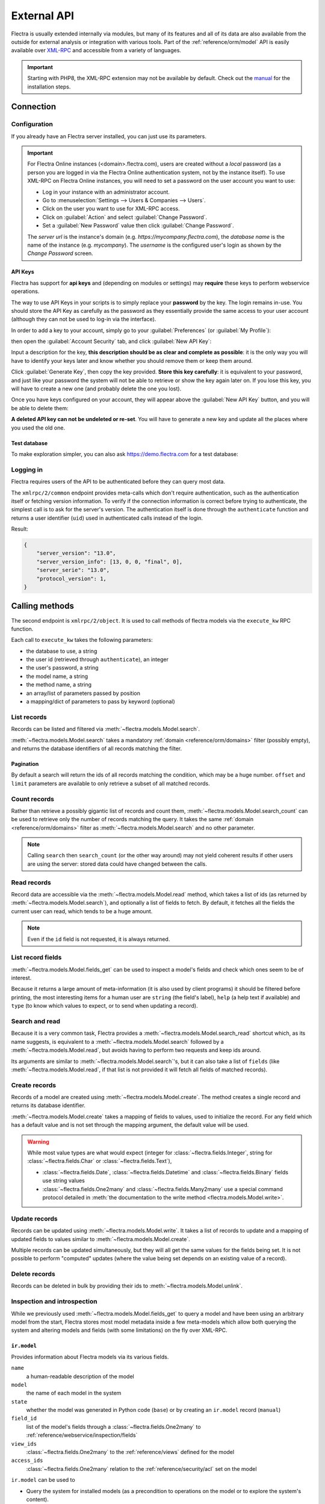 ============
External API
============

Flectra is usually extended internally via modules, but many of its features and
all of its data are also available from the outside for external analysis or
integration with various tools. Part of the :ref:`reference/orm/model` API is
easily available over XML-RPC_ and accessible from a variety of languages.

.. important::
   Starting with PHP8, the XML-RPC extension may not be available by default.
   Check out the `manual <https://www.php.net/manual/en/xmlrpc.installation.php>`_
   for the installation steps.

.. seealso::
   - :doc:`Tutorial on web services <../howtos/web_services>`

Connection
==========

Configuration
-------------

If you already have an Flectra server installed, you can just use its parameters.

.. important::

    For Flectra Online instances (<domain>.flectra.com), users are created without a
    *local* password (as a person you are logged in via the Flectra Online
    authentication system, not by the instance itself). To use XML-RPC on Flectra
    Online instances, you will need to set a password on the user account you
    want to use:

    * Log in your instance with an administrator account.
    * Go to :menuselection:`Settings --> Users & Companies --> Users`.
    * Click on the user you want to use for XML-RPC access.
    * Click on :guilabel:`Action` and select :guilabel:`Change Password`.
    * Set a :guilabel:`New Password` value then click :guilabel:`Change Password`.

    The *server url* is the instance's domain (e.g.
    *https://mycompany.flectra.com*), the *database name* is the name of the
    instance (e.g. *mycompany*). The *username* is the configured user's login
    as shown by the *Change Password* screen.

.. tabs::

   .. code-tab:: python

       url = <insert server URL>
       db = <insert database name>
       username = 'admin'
       password = <insert password for your admin user (default: admin)>

   .. code-tab:: ruby

       url = <insert server URL>
       db = <insert database name>
       username = "admin"
       password = <insert password for your admin user (default: admin)>

   .. code-tab:: php

       $url = <insert server URL>;
       $db = <insert database name>;
       $username = "admin";
       $password = <insert password for your admin user (default: admin)>;

   .. code-tab:: java

       final String url = <insert server URL>,
                     db = <insert database name>,
               username = "admin",
               password = <insert password for your admin user (default: admin)>;

.. _api/external_api/keys:

API Keys
~~~~~~~~

.. versionadded:: 14.0

Flectra has support for **api keys** and (depending on modules or settings) may
**require** these keys to perform webservice operations.

The way to use API Keys in your scripts is to simply replace your **password**
by the key. The login remains in-use. You should store the API Key as carefully
as the password as they essentially provide the same access to your user
account (although they can not be used to log-in via the interface).

In order to add a key to your account, simply go to your
:guilabel:`Preferences` (or :guilabel:`My Profile`):

.. image:: external_api/preferences.png
   :align: center

then open the :guilabel:`Account Security` tab, and click
:guilabel:`New API Key`:

.. image:: external_api/account-security.png
   :align: center

Input a description for the key, **this description should be as clear and
complete as possible**: it is the only way you will have to identify your keys
later and know whether you should remove them or keep them around.

Click :guilabel:`Generate Key`, then copy the key provided. **Store this key
carefully**: it is equivalent to your password, and just like your password
the system will not be able to retrieve or show the key again later on. If you lose
this key, you will have to create a new one (and probably delete the one you
lost).

Once you have keys configured on your account, they will appear above the
:guilabel:`New API Key` button, and you will be able to delete them:

.. image:: external_api/delete-key.png
   :align: center

**A deleted API key can not be undeleted or re-set**. You will have to generate
a new key and update all the places where you used the old one.

Test database
~~~~~~~~~~~~~

To make exploration simpler, you can also ask https://demo.flectra.com for a test
database:

.. tabs::

   .. code-tab:: python

      import xmlrpc.client
      info = xmlrpc.client.ServerProxy('https://demo.flectra.com/start').start()
      url, db, username, password = info['host'], info['database'], info['user'], info['password']

   .. code-tab:: ruby

      require "xmlrpc/client"
      info = XMLRPC::Client.new2('https://demo.flectra.com/start').call('start')
      url, db, username, password = info['host'], info['database'], info['user'], info['password']

   .. group-tab:: PHP

      .. code-block:: php

         require_once('ripcord.php');
         $info = ripcord::client('https://demo.flectra.com/start')->start();
         list($url, $db, $username, $password) = array($info['host'], $info['database'], $info['user'], $info['password']);

      .. note::
         These examples use the `Ripcord <https://code.google.com/p/ripcord/>`_
         library, which provides a simple XML-RPC API. Ripcord requires that
         `XML-RPC support be enabled
         <https://php.net/manual/en/xmlrpc.installation.php>`_ in your PHP
         installation.

         Since calls are performed over
         `HTTPS <https://en.wikipedia.org/wiki/HTTP_Secure>`_, it also requires that
         the `OpenSSL extension
         <https://php.net/manual/en/openssl.installation.php>`_ be enabled.

   .. group-tab:: Java

      .. code-block:: java

         final XmlRpcClient client = new XmlRpcClient();

         final XmlRpcClientConfigImpl start_config = new XmlRpcClientConfigImpl();
         start_config.setServerURL(new URL("https://demo.flectra.com/start"));
         final Map<String, String> info = (Map<String, String>)client.execute(
             start_config, "start", emptyList());

         final String url = info.get("host"),
                       db = info.get("database"),
                 username = info.get("user"),
                 password = info.get("password");

      .. note::
         These examples use the `Apache XML-RPC library <https://ws.apache.org/xmlrpc/>`_.

         The examples do not include imports as these imports couldn't be
         pasted in the code.

Logging in
----------

Flectra requires users of the API to be authenticated before they can query most
data.

The ``xmlrpc/2/common`` endpoint provides meta-calls which don't require
authentication, such as the authentication itself or fetching version
information. To verify if the connection information is correct before trying
to authenticate, the simplest call is to ask for the server's version. The
authentication itself is done through the ``authenticate`` function and
returns a user identifier (``uid``) used in authenticated calls instead of
the login.

.. tabs::

   .. code-tab:: python

      common = xmlrpc.client.ServerProxy('{}/xmlrpc/2/common'.format(url))
      common.version()

   .. code-tab:: ruby

      common = XMLRPC::Client.new2("#{url}/xmlrpc/2/common")
      common.call('version')

   .. code-tab:: php

      $common = ripcord::client("$url/xmlrpc/2/common");
      $common->version();

   .. code-tab:: java

      final XmlRpcClientConfigImpl common_config = new XmlRpcClientConfigImpl();
      common_config.setServerURL(new URL(String.format("%s/xmlrpc/2/common", url)));
      client.execute(common_config, "version", emptyList());

Result:

.. code-block:: json

   {
       "server_version": "13.0",
       "server_version_info": [13, 0, 0, "final", 0],
       "server_serie": "13.0",
       "protocol_version": 1,
   }


.. tabs::

   .. code-tab:: python

      uid = common.authenticate(db, username, password, {})

   .. code-tab:: ruby

      uid = common.call('authenticate', db, username, password, {})

   .. code-tab:: php

      $uid = $common->authenticate($db, $username, $password, array());

   .. code-tab:: java

      int uid = (int)client.execute(common_config, "authenticate", asList(db, username, password, emptyMap()));

.. _api/external_api/calling_methods:

Calling methods
===============

The second endpoint is ``xmlrpc/2/object``. It is used to call methods of flectra
models via the ``execute_kw`` RPC function.

Each call to ``execute_kw`` takes the following parameters:

* the database to use, a string
* the user id (retrieved through ``authenticate``), an integer
* the user's password, a string
* the model name, a string
* the method name, a string
* an array/list of parameters passed by position
* a mapping/dict of parameters to pass by keyword (optional)

.. example::

   For instance, to see if we can read the ``res.partner`` model, we can call
   ``check_access_rights`` with ``operation`` passed by position and
   ``raise_exception`` passed by keyword (in order to get a true/false result
   rather than true/error):

   .. tabs::

      .. code-tab:: python

         models = xmlrpc.client.ServerProxy('{}/xmlrpc/2/object'.format(url))
         models.execute_kw(db, uid, password, 'res.partner', 'check_access_rights', ['read'], {'raise_exception': False})

      .. code-tab:: ruby

         models = XMLRPC::Client.new2("#{url}/xmlrpc/2/object").proxy
         models.execute_kw(db, uid, password, 'res.partner', 'check_access_rights', ['read'], {raise_exception: false})

      .. code-tab:: php

         $models = ripcord::client("$url/xmlrpc/2/object");
         $models->execute_kw($db, $uid, $password, 'res.partner', 'check_access_rights', array('read'), array('raise_exception' => false));

      .. code-tab:: java

         final XmlRpcClient models = new XmlRpcClient() {{
             setConfig(new XmlRpcClientConfigImpl() {{
                 setServerURL(new URL(String.format("%s/xmlrpc/2/object", url)));
             }});
         }};
         models.execute("execute_kw", asList(
             db, uid, password,
             "res.partner", "check_access_rights",
             asList("read"),
             new HashMap() {{ put("raise_exception", false); }}
         ));

   Result:

   .. code-block:: json

      true

List records
------------

Records can be listed and filtered via :meth:`~flectra.models.Model.search`.

:meth:`~flectra.models.Model.search` takes a mandatory
:ref:`domain <reference/orm/domains>` filter (possibly empty), and returns the
database identifiers of all records matching the filter.

.. example::

   To list customer companies, for instance:

   .. tabs::

      .. code-tab:: python

         models.execute_kw(db, uid, password, 'res.partner', 'search', [[['is_company', '=', True]]])

      .. code-tab:: ruby

         models.execute_kw(db, uid, password, 'res.partner', 'search', [[['is_company', '=', true]]])

      .. code-tab:: php

         $models->execute_kw($db, $uid, $password, 'res.partner', 'search', array(array(array('is_company', '=', true))));

      .. code-tab:: java

         asList((Object[])models.execute("execute_kw", asList(
             db, uid, password,
             "res.partner", "search",
             asList(asList(
                 asList("is_company", "=", true)))
         )));

   Result:

   .. code-block:: json

      [7, 18, 12, 14, 17, 19, 8, 31, 26, 16, 13, 20, 30, 22, 29, 15, 23, 28, 74]

Pagination
~~~~~~~~~~

By default a search will return the ids of all records matching the
condition, which may be a huge number. ``offset`` and ``limit`` parameters are
available to only retrieve a subset of all matched records.

.. example::

   .. tabs::

      .. code-tab:: python

         models.execute_kw(db, uid, password, 'res.partner', 'search', [[['is_company', '=', True]]], {'offset': 10, 'limit': 5})

      .. code-tab:: ruby

         models.execute_kw(db, uid, password, 'res.partner', 'search', [[['is_company', '=', true]]], {offset: 10, limit: 5})

      .. code-tab:: php

         $models->execute_kw($db, $uid, $password, 'res.partner', 'search', array(array(array('is_company', '=', true))), array('offset'=>10, 'limit'=>5));

      .. code-tab:: java

         asList((Object[])models.execute("execute_kw", asList(
             db, uid, password,
             "res.partner", "search",
             asList(asList(
                 asList("is_company", "=", true))),
             new HashMap() {{ put("offset", 10); put("limit", 5); }}
         )));

   Result:

   .. code-block:: json

      [13, 20, 30, 22, 29]

Count records
-------------

Rather than retrieve a possibly gigantic list of records and count them,
:meth:`~flectra.models.Model.search_count` can be used to retrieve
only the number of records matching the query. It takes the same
:ref:`domain <reference/orm/domains>` filter as
:meth:`~flectra.models.Model.search` and no other parameter.

.. example::

   .. tabs::

      .. code-tab:: python

         models.execute_kw(db, uid, password, 'res.partner', 'search_count', [[['is_company', '=', True]]])

      .. code-tab:: ruby

         models.execute_kw(db, uid, password, 'res.partner', 'search_count', [[['is_company', '=', true]]])

      .. code-tab:: php

         $models->execute_kw($db, $uid, $password, 'res.partner', 'search_count', array(array(array('is_company', '=', true))));

      .. code-tab:: java

         (Integer)models.execute("execute_kw", asList(
             db, uid, password,
             "res.partner", "search_count",
             asList(asList(
                 asList("is_company", "=", true)))
         ));

   Result:

   .. code-block:: json

      19

.. note::
   Calling ``search`` then ``search_count`` (or the other way around) may not
   yield coherent results if other users are using the server: stored data
   could have changed between the calls.

Read records
------------

Record data are accessible via the :meth:`~flectra.models.Model.read` method,
which takes a list of ids (as returned by
:meth:`~flectra.models.Model.search`), and optionally a list of fields to
fetch. By default, it fetches all the fields the current user can read,
which tends to be a huge amount.

.. example::

   .. tabs::

      .. code-tab:: python

          ids = models.execute_kw(db, uid, password, 'res.partner', 'search', [[['is_company', '=', True]]], {'limit': 1})
          [record] = models.execute_kw(db, uid, password, 'res.partner', 'read', [ids])
          # count the number of fields fetched by default
          len(record)

      .. code-tab:: ruby

          ids = models.execute_kw(db, uid, password, 'res.partner', 'search', [[['is_company', '=', true]]], {limit: 1})
          record = models.execute_kw(db, uid, password, 'res.partner', 'read', [ids]).first
          # count the number of fields fetched by default
          record.length

      .. code-tab:: php

          $ids = $models->execute_kw($db, $uid, $password, 'res.partner', 'search', array(array(array('is_company', '=', true))), array('limit'=>1));
          $records = $models->execute_kw($db, $uid, $password, 'res.partner', 'read', array($ids));
          // count the number of fields fetched by default
          count($records[0]);

      .. code-tab:: java

          final List ids = asList((Object[])models.execute(
              "execute_kw", asList(
                  db, uid, password,
                  "res.partner", "search",
                  asList(asList(
                      asList("is_company", "=", true))),
                  new HashMap() {{ put("limit", 1); }})));
          final Map record = (Map)((Object[])models.execute(
              "execute_kw", asList(
                  db, uid, password,
                  "res.partner", "read",
                  asList(ids)
              )
          ))[0];
          // count the number of fields fetched by default
          record.size();

   Result:

   .. code-block:: json

      121

   Conversely, picking only three fields deemed interesting.

   .. tabs::

      .. code-tab:: python

         models.execute_kw(db, uid, password, 'res.partner', 'read', [ids], {'fields': ['name', 'country_id', 'comment']})

      .. code-tab:: ruby

         models.execute_kw(db, uid, password, 'res.partner', 'read', [ids], {fields: %w(name country_id comment)})

      .. code-tab:: php

         $models->execute_kw($db, $uid, $password, 'res.partner', 'read', array($ids), array('fields'=>array('name', 'country_id', 'comment')));

      .. code-tab:: java

         asList((Object[])models.execute("execute_kw", asList(
             db, uid, password,
             "res.partner", "read",
             asList(ids),
             new HashMap() {{
                 put("fields", asList("name", "country_id", "comment"));
             }}
         )));

   Result:

   .. code-block:: json

      [{"comment": false, "country_id": [21, "Belgium"], "id": 7, "name": "Agrolait"}]

.. note::
   Even if the ``id`` field is not requested, it is always returned.

List record fields
------------------

:meth:`~flectra.models.Model.fields_get` can be used to inspect
a model's fields and check which ones seem to be of interest.

Because it returns a large amount of meta-information (it is also used by client
programs) it should be filtered before printing, the most interesting items
for a human user are ``string`` (the field's label), ``help`` (a help text if
available) and ``type`` (to know which values to expect, or to send when
updating a record).

.. example::

   .. tabs::

       .. code-tab:: python

           models.execute_kw(db, uid, password, 'res.partner', 'fields_get', [], {'attributes': ['string', 'help', 'type']})

       .. code-tab:: ruby

           models.execute_kw(db, uid, password, 'res.partner', 'fields_get', [], {attributes: %w(string help type)})

       .. code-tab:: php

           $models->execute_kw($db, $uid, $password, 'res.partner', 'fields_get', array(), array('attributes' => array('string', 'help', 'type')));

       .. code-tab:: java

           (Map<String, Map<String, Object>>)models.execute("execute_kw", asList(
               db, uid, password,
               "res.partner", "fields_get",
               emptyList(),
               new HashMap() {{
                   put("attributes", asList("string", "help", "type"));
               }}
           ));

   Result:

   .. code-block:: json

      {
          "ean13": {
              "type": "char",
              "help": "BarCode",
              "string": "EAN13"
          },
          "property_account_position_id": {
              "type": "many2one",
              "help": "The fiscal position will determine taxes and accounts used for the partner.",
              "string": "Fiscal Position"
          },
          "signup_valid": {
              "type": "boolean",
              "help": "",
              "string": "Signup Token is Valid"
          },
          "date_localization": {
              "type": "date",
              "help": "",
              "string": "Geo Localization Date"
          },
          "ref_company_ids": {
              "type": "one2many",
              "help": "",
              "string": "Companies that refers to partner"
          },
          "sale_order_count": {
              "type": "integer",
              "help": "",
              "string": "# of Sales Order"
          },
          "purchase_order_count": {
              "type": "integer",
              "help": "",
              "string": "# of Purchase Order"
          },

Search and read
---------------

Because it is a very common task, Flectra provides a
:meth:`~flectra.models.Model.search_read` shortcut which, as its name suggests, is
equivalent to a :meth:`~flectra.models.Model.search` followed by a
:meth:`~flectra.models.Model.read`, but avoids having to perform two requests
and keep ids around.

Its arguments are similar to :meth:`~flectra.models.Model.search`'s, but it
can also take a list of ``fields`` (like :meth:`~flectra.models.Model.read`,
if that list is not provided it will fetch all fields of matched records).

.. example::

   .. tabs::

      .. code-tab:: python

         models.execute_kw(db, uid, password, 'res.partner', 'search_read', [[['is_company', '=', True]]], {'fields': ['name', 'country_id', 'comment'], 'limit': 5})

      .. code-tab:: ruby

         models.execute_kw(db, uid, password, 'res.partner', 'search_read', [[['is_company', '=', true]]], {fields: %w(name country_id comment), limit: 5})

      .. code-tab:: php

         $models->execute_kw($db, $uid, $password, 'res.partner', 'search_read', array(array(array('is_company', '=', true))), array('fields'=>array('name', 'country_id', 'comment'), 'limit'=>5));

      .. code-tab:: java

         asList((Object[])models.execute("execute_kw", asList(
             db, uid, password,
             "res.partner", "search_read",
             asList(asList(
                 asList("is_company", "=", true))),
             new HashMap() {{
                 put("fields", asList("name", "country_id", "comment"));
                 put("limit", 5);
             }}
         )));

   Result:

   .. code-block:: json

      [
          {
              "comment": false,
              "country_id": [ 21, "Belgium" ],
              "id": 7,
              "name": "Agrolait"
          },
          {
              "comment": false,
              "country_id": [ 76, "France" ],
              "id": 18,
              "name": "Axelor"
          },
          {
              "comment": false,
              "country_id": [ 233, "United Kingdom" ],
              "id": 12,
              "name": "Bank Wealthy and sons"
          },
          {
              "comment": false,
              "country_id": [ 105, "India" ],
              "id": 14,
              "name": "Best Designers"
          },
          {
              "comment": false,
              "country_id": [ 76, "France" ],
              "id": 17,
              "name": "Camptocamp"
          }
      ]

Create records
--------------

Records of a model are created using :meth:`~flectra.models.Model.create`. The
method creates a single record and returns its database identifier.

:meth:`~flectra.models.Model.create` takes a mapping of fields to values, used
to initialize the record. For any field which has a default value and is not
set through the mapping argument, the default value will be used.

.. example::

   .. tabs::

      .. code-tab:: python

         id = models.execute_kw(db, uid, password, 'res.partner', 'create', [{'name': "New Partner"}])

      .. code-tab:: ruby

         id = models.execute_kw(db, uid, password, 'res.partner', 'create', [{name: "New Partner"}])

      .. code-tab:: php

         $id = $models->execute_kw($db, $uid, $password, 'res.partner', 'create', array(array('name'=>"New Partner")));

      .. code-tab:: java

         final Integer id = (Integer)models.execute("execute_kw", asList(
             db, uid, password,
             "res.partner", "create",
             asList(new HashMap() {{ put("name", "New Partner"); }})
         ));

   Result:

   .. code-block:: json

      78

.. warning::
   While most value types are what would expect (integer for
   :class:`~flectra.fields.Integer`, string for :class:`~flectra.fields.Char`
   or :class:`~flectra.fields.Text`),

   - :class:`~flectra.fields.Date`, :class:`~flectra.fields.Datetime` and
     :class:`~flectra.fields.Binary` fields use string values
   - :class:`~flectra.fields.One2many` and :class:`~flectra.fields.Many2many`
     use a special command protocol detailed in :meth:`the documentation to
     the write method <flectra.models.Model.write>`.

Update records
--------------

Records can be updated using :meth:`~flectra.models.Model.write`. It takes
a list of records to update and a mapping of updated fields to values similar
to :meth:`~flectra.models.Model.create`.

Multiple records can be updated simultaneously, but they will all get the same
values for the fields being set. It is not possible to perform
"computed" updates (where the value being set depends on an existing value of
a record).

.. example::

   .. tabs::

      .. code-tab:: python

         models.execute_kw(db, uid, password, 'res.partner', 'write', [[id], {'name': "Newer partner"}])
         # get record name after having changed it
         models.execute_kw(db, uid, password, 'res.partner', 'name_get', [[id]])

      .. code-tab:: ruby

         models.execute_kw(db, uid, password, 'res.partner', 'write', [[id], {name: "Newer partner"}])
         # get record name after having changed it
         models.execute_kw(db, uid, password, 'res.partner', 'name_get', [[id]])

      .. code-tab:: php

         $models->execute_kw($db, $uid, $password, 'res.partner', 'write', array(array($id), array('name'=>"Newer partner")));
         // get record name after having changed it
         $models->execute_kw($db, $uid, $password,
             'res.partner', 'name_get', array(array($id)));

      .. code-tab:: java

         models.execute("execute_kw", asList(
             db, uid, password,
             "res.partner", "write",
             asList(
                 asList(id),
                 new HashMap() {{ put("name", "Newer Partner"); }}
             )
         ));
         // get record name after having changed it
         asList((Object[])models.execute("execute_kw", asList(
             db, uid, password,
             "res.partner", "name_get",
             asList(asList(id))
         )));

   Result:

   .. code-block:: json

      [[78, "Newer partner"]]

Delete records
--------------

Records can be deleted in bulk by providing their ids to
:meth:`~flectra.models.Model.unlink`.

.. example::

   .. tabs::

      .. code-tab:: python

         models.execute_kw(db, uid, password, 'res.partner', 'unlink', [[id]])
         # check if the deleted record is still in the database
         models.execute_kw(db, uid, password, 'res.partner', 'search', [[['id', '=', id]]])

      .. code-tab:: ruby

         models.execute_kw(db, uid, password, 'res.partner', 'unlink', [[id]])
         # check if the deleted record is still in the database
         models.execute_kw(db, uid, password, 'res.partner', 'search', [[['id', '=', id]]])

      .. code-tab:: php

         $models->execute_kw($db, $uid, $password, 'res.partner', 'unlink', array(array($id)));
         // check if the deleted record is still in the database
         $models->execute_kw(
             $db, $uid, $password, 'res.partner', 'search', array(array(array('id', '=', $id)))
         );

      .. code-tab:: java

         models.execute("execute_kw", asList(
             db, uid, password,
             "res.partner", "unlink",
             asList(asList(id))));
         // check if the deleted record is still in the database
         asList((Object[])models.execute("execute_kw", asList(
             db, uid, password,
             "res.partner", "search",
             asList(asList(asList("id", "=", 78)))
         )));

   Result:

   .. code-block:: json

      []

Inspection and introspection
----------------------------

While we previously used :meth:`~flectra.models.Model.fields_get` to query a
model and have been using an arbitrary model from the start, Flectra stores
most model metadata inside a few meta-models which allow both querying the
system and altering models and fields (with some limitations) on the fly over
XML-RPC.

.. _reference/webservice/inspection/models:

``ir.model``
~~~~~~~~~~~~

Provides information about Flectra models via its various fields.

``name``
    a human-readable description of the model
``model``
    the name of each model in the system
``state``
    whether the model was generated in Python code (``base``) or by creating
    an ``ir.model`` record (``manual``)
``field_id``
    list of the model's fields through a :class:`~flectra.fields.One2many` to
    :ref:`reference/webservice/inspection/fields`
``view_ids``
    :class:`~flectra.fields.One2many` to the :ref:`reference/views` defined
    for the model
``access_ids``
    :class:`~flectra.fields.One2many` relation to the
    :ref:`reference/security/acl` set on the model

``ir.model`` can be used to

- Query the system for installed models (as a precondition to operations
  on the model or to explore the system's content).
- Get information about a specific model (generally by listing the fields
  associated with it).
- Create new models dynamically over RPC.

.. important::
   * Custom model names must start with ``x_``.
   * The ``state`` must be provided and set to ``manual``, otherwise the model will
     not be loaded.
   * It is not possible to add new *methods* to a custom model, only fields.

.. example::

   A custom model will initially contain only the "built-in" fields available
   on all models:

   .. tabs::

      .. code-tab:: python

         models.execute_kw(db, uid, password, 'ir.model', 'create', [{
             'name': "Custom Model",
             'model': "x_custom_model",
             'state': 'manual',
         }])
         models.execute_kw(db, uid, password, 'x_custom_model', 'fields_get', [], {'attributes': ['string', 'help', 'type']})

      .. code-tab:: php

         $models->execute_kw($db, $uid, $password, 'ir.model', 'create', array(array(
             'name' => "Custom Model",
             'model' => 'x_custom_model',
             'state' => 'manual'
         )));
         $models->execute_kw($db, $uid, $password, 'x_custom_model', 'fields_get', array(), array('attributes' => array('string', 'help', 'type')));

      .. code-tab:: ruby

         models.execute_kw(db, uid, password, 'ir.model', 'create', [{
             name: "Custom Model",
             model: 'x_custom_model',
             state: 'manual'
         }])
         fields = models.execute_kw(db, uid, password, 'x_custom_model', 'fields_get', [], {attributes: %w(string help type)})

      .. code-tab:: java

         models.execute(
             "execute_kw", asList(
                 db, uid, password,
                 "ir.model", "create",
                 asList(new HashMap<String, Object>() {{
                     put("name", "Custom Model");
                     put("model", "x_custom_model");
                     put("state", "manual");
                 }})
         ));
         final Object fields = models.execute(
             "execute_kw", asList(
                 db, uid, password,
                 "x_custom_model", "fields_get",
                 emptyList(),
                 new HashMap<String, Object> () {{
                     put("attributes", asList(
                             "string",
                             "help",
                             "type"));
                 }}
         ));

   Result:

   .. code-block:: json

      {
          "create_uid": {
              "type": "many2one",
              "string": "Created by"
          },
          "create_date": {
              "type": "datetime",
              "string": "Created on"
          },
          "__last_update": {
              "type": "datetime",
              "string": "Last Modified on"
          },
          "write_uid": {
              "type": "many2one",
              "string": "Last Updated by"
          },
          "write_date": {
              "type": "datetime",
              "string": "Last Updated on"
          },
          "display_name": {
              "type": "char",
              "string": "Display Name"
          },
          "id": {
              "type": "integer",
              "string": "Id"
          }
      }

.. _reference/webservice/inspection/fields:

``ir.model.fields``
~~~~~~~~~~~~~~~~~~~

Provides information about the fields of Flectra models and allows adding
custom fields without using Python code.

``model_id``
    :class:`~flectra.fields.Many2one` to
    :ref:`reference/webservice/inspection/models` to which the field belongs
``name``
    the field's technical name (used in ``read`` or ``write``)
``field_description``
    the field's user-readable label (e.g. ``string`` in ``fields_get``)
``ttype``
    the :ref:`type <reference/orm/fields>` of field to create
``state``
    whether the field was created via Python code (``base``) or via
    ``ir.model.fields`` (``manual``)
``required``, ``readonly``, ``translate``
    enables the corresponding flag on the field
``groups``
    :ref:`field-level access control <reference/security/fields>`, a
    :class:`~flectra.fields.Many2many` to ``res.groups``
``selection``, ``size``, ``on_delete``, ``relation``, ``relation_field``, ``domain``
    type-specific properties and customizations, see :ref:`the fields
    documentation <reference/orm/fields>` for details

.. important::
   - Like custom models, only new fields created with ``state="manual"`` are activated as actual
     fields on the model.
   - Computed fields can not be added via ``ir.model.fields``, some field meta-information
     (defaults, onchange) can not be set either.

.. example::

   .. tabs::

      .. code-tab:: python

         id = models.execute_kw(db, uid, password, 'ir.model', 'create', [{
             'name': "Custom Model",
             'model': "x_custom",
             'state': 'manual',
         }])
         models.execute_kw(db, uid, password, 'ir.model.fields', 'create', [{
             'model_id': id,
             'name': 'x_name',
             'ttype': 'char',
             'state': 'manual',
             'required': True,
         }])
         record_id = models.execute_kw(db, uid, password, 'x_custom', 'create', [{'x_name': "test record"}])
         models.execute_kw(db, uid, password, 'x_custom', 'read', [[record_id]])

      .. code-tab:: php

         $id = $models->execute_kw($db, $uid, $password, 'ir.model', 'create', array(array(
             'name' => "Custom Model",
             'model' => 'x_custom',
             'state' => 'manual'
         )));
         $models->execute_kw($db, $uid, $password, 'ir.model.fields', 'create', array(array(
             'model_id' => $id,
             'name' => 'x_name',
             'ttype' => 'char',
             'state' => 'manual',
             'required' => true
         )));
         $record_id = $models->execute_kw($db, $uid, $password, 'x_custom', 'create', array(array('x_name' => "test record")));
         $models->execute_kw($db, $uid, $password, 'x_custom', 'read', array(array($record_id)));

      .. code-tab:: ruby

         id = models.execute_kw(db, uid, password, 'ir.model', 'create', [{
             name: "Custom Model",
             model: "x_custom",
             state: 'manual'
         }])
         models.execute_kw(db, uid, password, 'ir.model.fields', 'create', [{
             model_id: id,
             name: "x_name",
             ttype: "char",
             state: "manual",
             required: true
         }])
         record_id = models.execute_kw(db, uid, password, 'x_custom', 'create', [{x_name: "test record"}])
         models.execute_kw(db, uid, password, 'x_custom', 'read', [[record_id]])

      .. code-tab:: java

         final Integer id = (Integer)models.execute(
             "execute_kw", asList(
                 db, uid, password,
                 "ir.model", "create",
                 asList(new HashMap<String, Object>() {{
                     put("name", "Custom Model");
                     put("model", "x_custom");
                     put("state", "manual");
                 }})
         ));
         models.execute(
             "execute_kw", asList(
                 db, uid, password,
                 "ir.model.fields", "create",
                 asList(new HashMap<String, Object>() {{
                     put("model_id", id);
                     put("name", "x_name");
                     put("ttype", "char");
                     put("state", "manual");
                     put("required", true);
                 }})
         ));
         final Integer record_id = (Integer)models.execute(
             "execute_kw", asList(
                 db, uid, password,
                 "x_custom", "create",
                 asList(new HashMap<String, Object>() {{
                     put("x_name", "test record");
                 }})
         ));

         client.execute(
             "execute_kw", asList(
                 db, uid, password,
                 "x_custom", "read",
                 asList(asList(record_id))
         ));

   Result:

   .. code-block:: json

      [
          {
              "create_uid": [1, "Administrator"],
              "x_name": "test record",
              "__last_update": "2014-11-12 16:32:13",
              "write_uid": [1, "Administrator"],
              "write_date": "2014-11-12 16:32:13",
              "create_date": "2014-11-12 16:32:13",
              "id": 1,
              "display_name": "test record"
          }
      ]

.. _PostgreSQL: https://www.postgresql.org
.. _XML-RPC: https://en.wikipedia.org/wiki/XML-RPC
.. _base64: https://en.wikipedia.org/wiki/Base64
